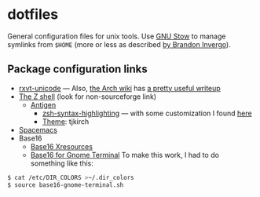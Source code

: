 * dotfiles

General configuration files for unix tools. Use [[https://www.gnu.org/software/stow/][GNU Stow]] to manage symlinks from
~$HOME~ (more or less as described [[http://brandon.invergo.net/news/2012-05-26-using-gnu-stow-to-manage-your-dotfiles.html][by Brandon Invergo]]).

** Package configuration links

- [[http://pod.tst.eu/http://cvs.schmorp.de/rxvt-unicode/doc/rxvt.1.pod][rxvt-unicode]]
  --- Also,
  [[https://wiki.archlinux.org/index.php/Main_page][the Arch wiki]] has
  [[https://wiki.archlinux.org/index.php/Rxvt-unicode][a pretty useful writeup]]
- [[http://zsh.sourceforge.net/][The Z shell]] (look for non-sourceforge link)
  - [[http://antigen.sharats.me/][Antigen]]
    - [[https://github.com/zsh-users/zsh-syntax-highlighting][zsh-syntax-highlighting]]
      --- with some customization I found
      [[http://blog.patshead.com/2012/01/using-and-customizing-zsh-syntax-highlighting-with-oh-my-zsh.html][here]]
    - [[https://github.com/robbyrussell/oh-my-zsh/wiki/Themes][Theme]]:
      tjkirch
- [[https://github.com/syl20bnr/spacemacs][Spacemacs]]
- Base16
  - [[https://github.com/chriskempson/base16-xresources][Base16 Xresources]]
  - [[https://github.com/chriskempson/base16-gnome-terminal][Base16 for Gnome Terminal]]
    To make this work, I had to do something like this:
#+BEGIN_SRC sh
$ cat /etc/DIR_COLORS >~/.dir_colors
$ source base16-gnome-terminal.sh
#+END_SRC
